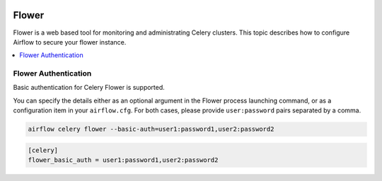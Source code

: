  .. Licensed to the Apache Software Foundation (ASF) under one
    or more contributor license agreements.  See the NOTICE file
    distributed with this work for additional information
    regarding copyright ownership.  The ASF licenses this file
    to you under the Apache License, Version 2.0 (the
    "License"); you may not use this file except in compliance
    with the License.  You may obtain a copy of the License at

 ..   http://www.apache.org/licenses/LICENSE-2.0

 .. Unless required by applicable law or agreed to in writing,
    software distributed under the License is distributed on an
    "AS IS" BASIS, WITHOUT WARRANTIES OR CONDITIONS OF ANY
    KIND, either express or implied.  See the License for the
    specific language governing permissions and limitations
    under the License.

Flower
======

Flower is a web based tool for monitoring and administrating Celery clusters. This topic describes how
to configure Airflow to secure your flower instance.

.. contents::
  :depth: 1
  :local:

Flower Authentication
---------------------

Basic authentication for Celery Flower is supported.

You can specify the details either as an optional argument in the Flower process launching
command, or as a configuration item in your ``airflow.cfg``. For both cases, please provide
``user:password`` pairs separated by a comma.

.. code-block:: bash

    airflow celery flower --basic-auth=user1:password1,user2:password2

.. code-block:: ini

    [celery]
    flower_basic_auth = user1:password1,user2:password2
